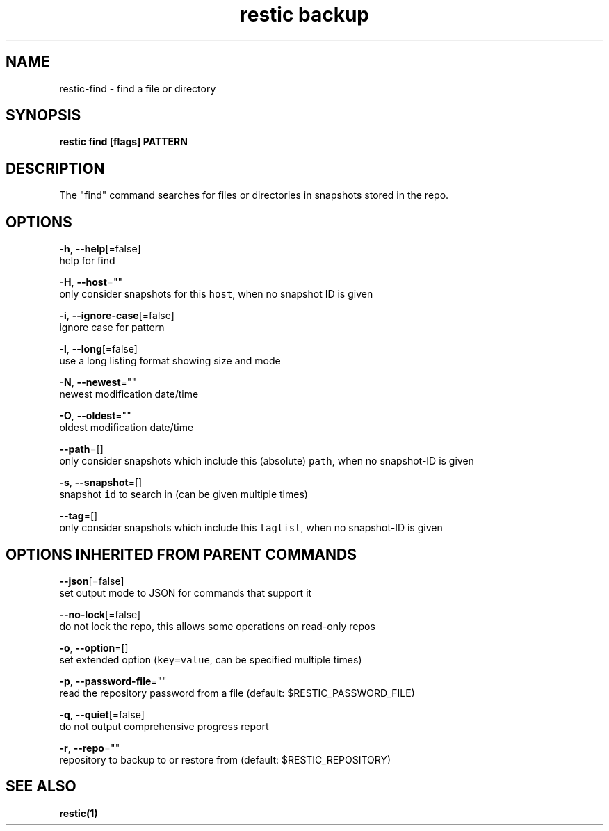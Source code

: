 .TH "restic backup" "1" "Aug 2017" "generated by `restic manpage`" "" 
.nh
.ad l


.SH NAME
.PP
restic\-find \- find a file or directory


.SH SYNOPSIS
.PP
\fBrestic find [flags] PATTERN\fP


.SH DESCRIPTION
.PP
The "find" command searches for files or directories in snapshots stored in the
repo.


.SH OPTIONS
.PP
\fB\-h\fP, \fB\-\-help\fP[=false]
    help for find

.PP
\fB\-H\fP, \fB\-\-host\fP=""
    only consider snapshots for this \fB\fChost\fR, when no snapshot ID is given

.PP
\fB\-i\fP, \fB\-\-ignore\-case\fP[=false]
    ignore case for pattern

.PP
\fB\-l\fP, \fB\-\-long\fP[=false]
    use a long listing format showing size and mode

.PP
\fB\-N\fP, \fB\-\-newest\fP=""
    newest modification date/time

.PP
\fB\-O\fP, \fB\-\-oldest\fP=""
    oldest modification date/time

.PP
\fB\-\-path\fP=[]
    only consider snapshots which include this (absolute) \fB\fCpath\fR, when no snapshot\-ID is given

.PP
\fB\-s\fP, \fB\-\-snapshot\fP=[]
    snapshot \fB\fCid\fR to search in (can be given multiple times)

.PP
\fB\-\-tag\fP=[]
    only consider snapshots which include this \fB\fCtaglist\fR, when no snapshot\-ID is given


.SH OPTIONS INHERITED FROM PARENT COMMANDS
.PP
\fB\-\-json\fP[=false]
    set output mode to JSON for commands that support it

.PP
\fB\-\-no\-lock\fP[=false]
    do not lock the repo, this allows some operations on read\-only repos

.PP
\fB\-o\fP, \fB\-\-option\fP=[]
    set extended option (\fB\fCkey=value\fR, can be specified multiple times)

.PP
\fB\-p\fP, \fB\-\-password\-file\fP=""
    read the repository password from a file (default: $RESTIC\_PASSWORD\_FILE)

.PP
\fB\-q\fP, \fB\-\-quiet\fP[=false]
    do not output comprehensive progress report

.PP
\fB\-r\fP, \fB\-\-repo\fP=""
    repository to backup to or restore from (default: $RESTIC\_REPOSITORY)


.SH SEE ALSO
.PP
\fBrestic(1)\fP
